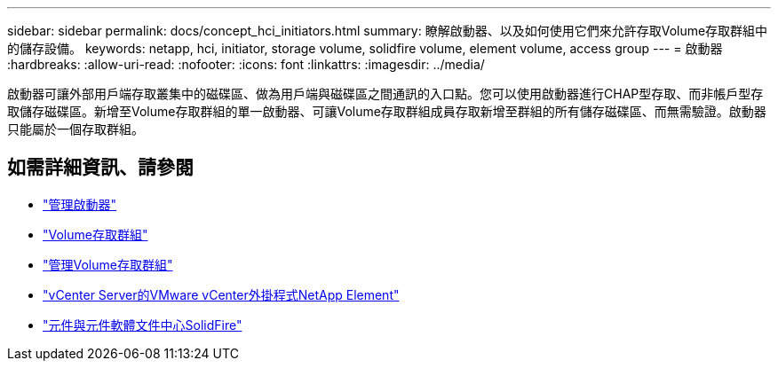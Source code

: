 ---
sidebar: sidebar 
permalink: docs/concept_hci_initiators.html 
summary: 瞭解啟動器、以及如何使用它們來允許存取Volume存取群組中的儲存設備。 
keywords: netapp, hci, initiator, storage volume, solidfire volume, element volume, access group 
---
= 啟動器
:hardbreaks:
:allow-uri-read: 
:nofooter: 
:icons: font
:linkattrs: 
:imagesdir: ../media/


[role="lead"]
啟動器可讓外部用戶端存取叢集中的磁碟區、做為用戶端與磁碟區之間通訊的入口點。您可以使用啟動器進行CHAP型存取、而非帳戶型存取儲存磁碟區。新增至Volume存取群組的單一啟動器、可讓Volume存取群組成員存取新增至群組的所有儲存磁碟區、而無需驗證。啟動器只能屬於一個存取群組。



== 如需詳細資訊、請參閱

* link:task_hcc_manage_initiators.html["管理啟動器"]
* link:concept_hci_volume_access_groups.html["Volume存取群組"]
* link:task_hcc_manage_vol_access_groups.html["管理Volume存取群組"]
* https://docs.netapp.com/us-en/vcp/index.html["vCenter Server的VMware vCenter外掛程式NetApp Element"^]
* http://docs.netapp.com/sfe-122/index.jsp["元件與元件軟體文件中心SolidFire"^]

